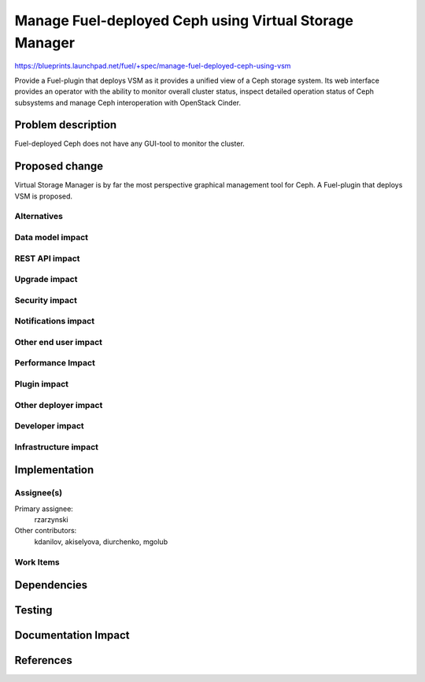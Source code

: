 ..
 This work is licensed under a Creative Commons Attribution 3.0 Unported
 License.

 http://creativecommons.org/licenses/by/3.0/legalcode

=======================================================
Manage Fuel-deployed Ceph using Virtual Storage Manager
=======================================================

https://blueprints.launchpad.net/fuel/+spec/manage-fuel-deployed-ceph-using-vsm

Provide a Fuel-plugin that deploys VSM as it provides a unified view of
a Ceph storage system. Its web interface provides an operator with the ability
to monitor overall cluster status, inspect detailed operation status of Ceph
subsystems and manage Ceph interoperation with OpenStack Cinder.

Problem description
===================

Fuel-deployed Ceph does not have any GUI-tool to monitor the cluster.

Proposed change
===============

Virtual Storage Manager is by far the most perspective graphical management
tool for Ceph. A Fuel-plugin that deploys VSM is proposed.

Alternatives
------------


Data model impact
-----------------


REST API impact
---------------


Upgrade impact
--------------


Security impact
---------------


Notifications impact
--------------------


Other end user impact
---------------------


Performance Impact
------------------


Plugin impact
-------------


Other deployer impact
---------------------


Developer impact
----------------


Infrastructure impact
---------------------


Implementation
==============

Assignee(s)
-----------

Primary assignee:
  rzarzynski

Other contributors:
  kdanilov, akiselyova, diurchenko, mgolub

Work Items
----------


Dependencies
============


Testing
=======


Documentation Impact
====================


References
==========
